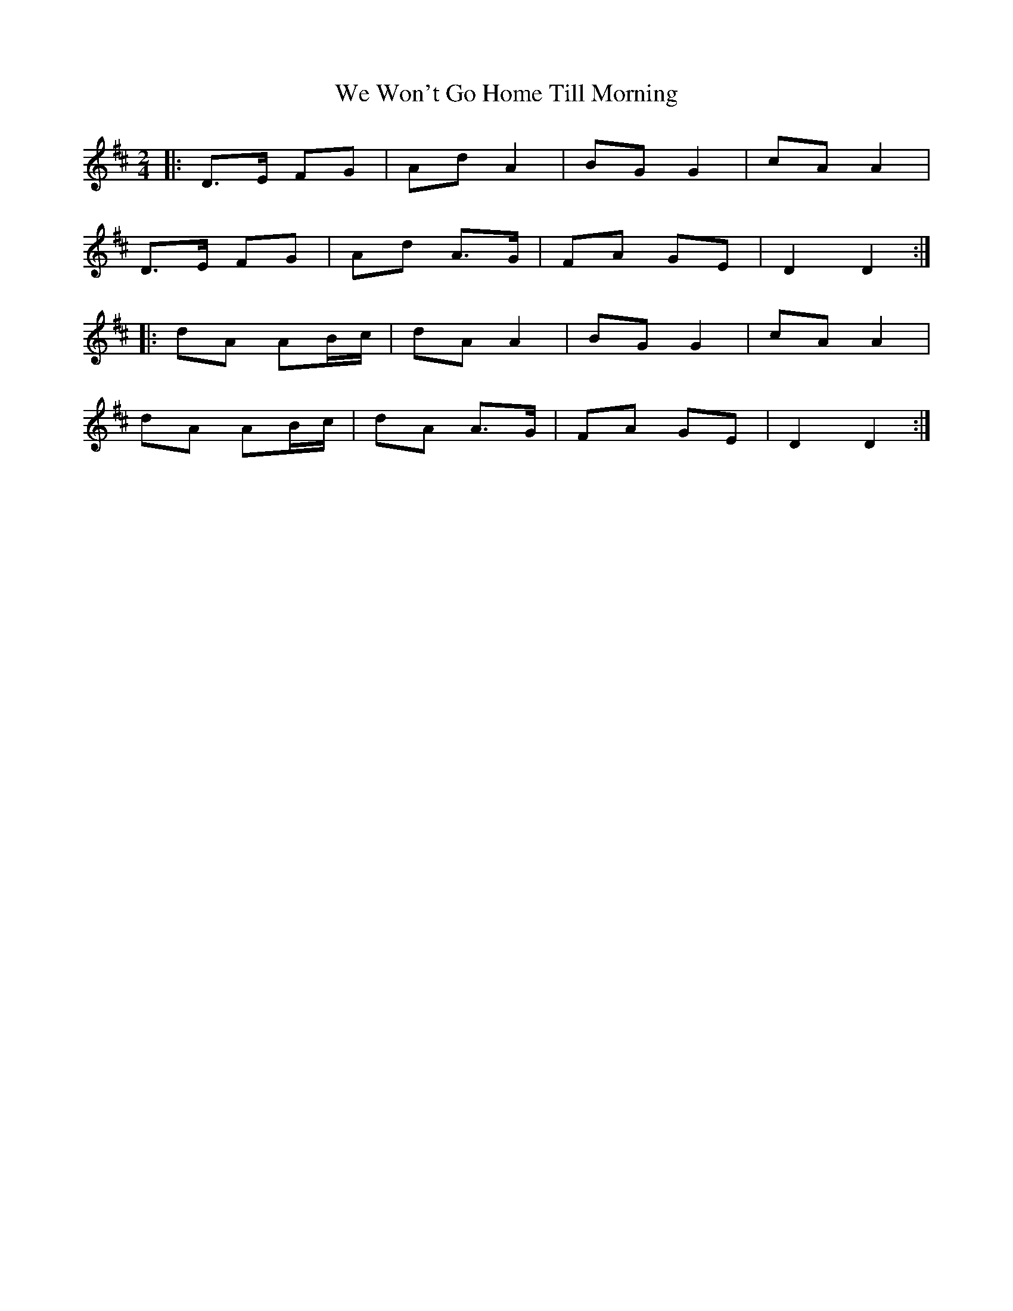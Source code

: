 X: 1
T: We Won't Go Home Till Morning
Z: Muireann
S: https://thesession.org/tunes/3887#setting3887
R: polka
M: 2/4
L: 1/8
K: Dmaj
|:D>E FG|Ad A2|BG G2|cA A2|
D>E FG|Ad A>G|FA GE|D2 D2:|
|:dA AB/c/|dA A2|BG G2|cA A2|
dA AB/c/|dA A>G|FA GE|D2 D2:|
